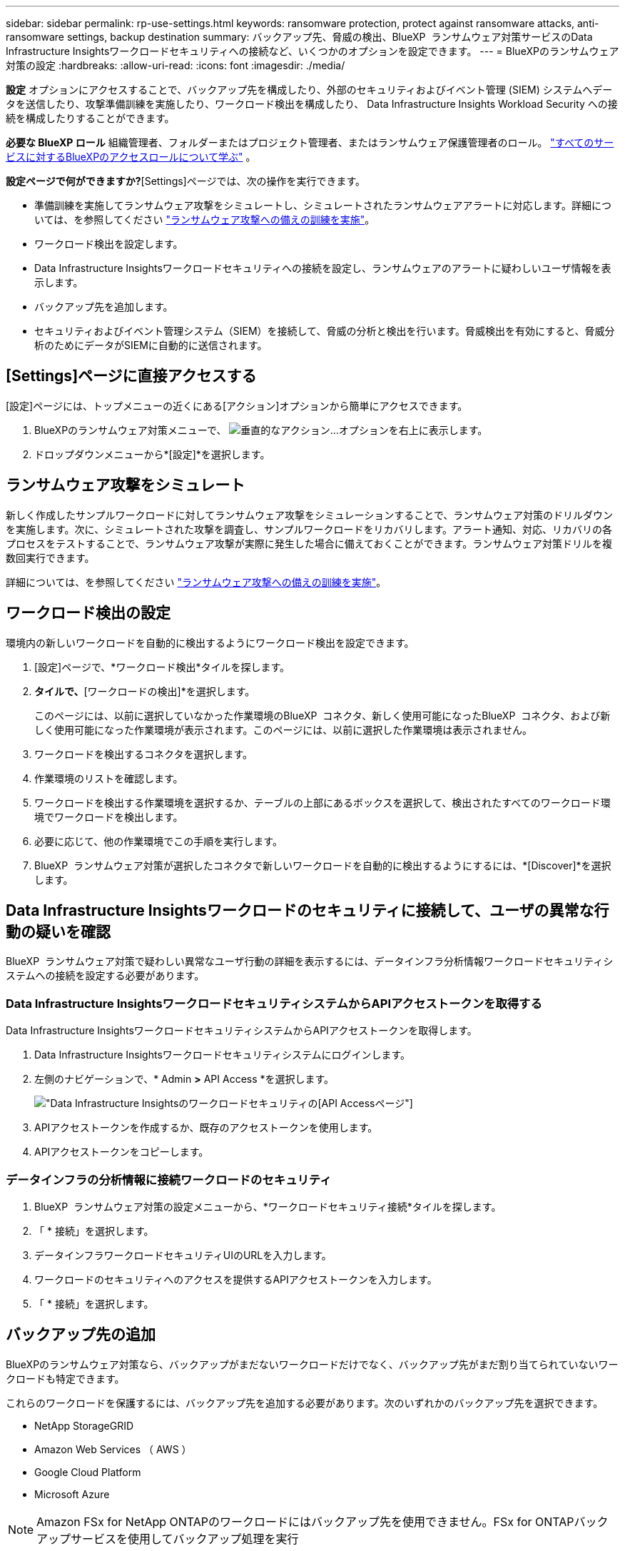 ---
sidebar: sidebar 
permalink: rp-use-settings.html 
keywords: ransomware protection, protect against ransomware attacks, anti-ransomware settings, backup destination 
summary: バックアップ先、脅威の検出、BlueXP  ランサムウェア対策サービスのData Infrastructure Insightsワークロードセキュリティへの接続など、いくつかのオプションを設定できます。 
---
= BlueXPのランサムウェア対策の設定
:hardbreaks:
:allow-uri-read: 
:icons: font
:imagesdir: ./media/


[role="lead"]
*設定* オプションにアクセスすることで、バックアップ先を構成したり、外部のセキュリティおよびイベント管理 (SIEM) システムへデータを送信したり、攻撃準備訓練を実施したり、ワークロード検出を構成したり、 Data Infrastructure Insights Workload Security への接続を構成したりすることができます。

*必要な BlueXP ロール* 組織管理者、フォルダーまたはプロジェクト管理者、またはランサムウェア保護管理者のロール。  https://docs.netapp.com/us-en/bluexp-setup-admin/reference-iam-predefined-roles.html["すべてのサービスに対するBlueXPのアクセスロールについて学ぶ"^] 。

*設定ページで何ができますか?*[Settings]ページでは、次の操作を実行できます。

* 準備訓練を実施してランサムウェア攻撃をシミュレートし、シミュレートされたランサムウェアアラートに対応します。詳細については、を参照してください link:rp-start-simulate.html["ランサムウェア攻撃への備えの訓練を実施"]。
* ワークロード検出を設定します。
* Data Infrastructure Insightsワークロードセキュリティへの接続を設定し、ランサムウェアのアラートに疑わしいユーザ情報を表示します。
* バックアップ先を追加します。
* セキュリティおよびイベント管理システム（SIEM）を接続して、脅威の分析と検出を行います。脅威検出を有効にすると、脅威分析のためにデータがSIEMに自動的に送信されます。




== [Settings]ページに直接アクセスする

[設定]ページには、トップメニューの近くにある[アクション]オプションから簡単にアクセスできます。

. BlueXPのランサムウェア対策メニューで、 image:button-actions-vertical.png["垂直的なアクション"]...オプションを右上に表示します。
. ドロップダウンメニューから*[設定]*を選択します。




== ランサムウェア攻撃をシミュレート

新しく作成したサンプルワークロードに対してランサムウェア攻撃をシミュレーションすることで、ランサムウェア対策のドリルダウンを実施します。次に、シミュレートされた攻撃を調査し、サンプルワークロードをリカバリします。アラート通知、対応、リカバリの各プロセスをテストすることで、ランサムウェア攻撃が実際に発生した場合に備えておくことができます。ランサムウェア対策ドリルを複数回実行できます。

詳細については、を参照してください link:rp-start-simulate.html["ランサムウェア攻撃への備えの訓練を実施"]。



== ワークロード検出の設定

環境内の新しいワークロードを自動的に検出するようにワークロード検出を設定できます。

. [設定]ページで、*ワークロード検出*タイルを探します。
. [ワークロード検出]*タイルで、*[ワークロードの検出]*を選択します。
+
このページには、以前に選択していなかった作業環境のBlueXP  コネクタ、新しく使用可能になったBlueXP  コネクタ、および新しく使用可能になった作業環境が表示されます。このページには、以前に選択した作業環境は表示されません。

. ワークロードを検出するコネクタを選択します。
. 作業環境のリストを確認します。
. ワークロードを検出する作業環境を選択するか、テーブルの上部にあるボックスを選択して、検出されたすべてのワークロード環境でワークロードを検出します。
. 必要に応じて、他の作業環境でこの手順を実行します。
. BlueXP  ランサムウェア対策が選択したコネクタで新しいワークロードを自動的に検出するようにするには、*[Discover]*を選択します。




== Data Infrastructure Insightsワークロードのセキュリティに接続して、ユーザの異常な行動の疑いを確認

BlueXP  ランサムウェア対策で疑わしい異常なユーザ行動の詳細を表示するには、データインフラ分析情報ワークロードセキュリティシステムへの接続を設定する必要があります。



=== Data Infrastructure InsightsワークロードセキュリティシステムからAPIアクセストークンを取得する

Data Infrastructure InsightsワークロードセキュリティシステムからAPIアクセストークンを取得します。

. Data Infrastructure Insightsワークロードセキュリティシステムにログインします。
. 左側のナビゲーションで、* Admin *>* API Access *を選択します。
+
image:../media/screen-alerts-ci-api-access-token.png["Data Infrastructure Insightsのワークロードセキュリティの[API Access]ページ"]

. APIアクセストークンを作成するか、既存のアクセストークンを使用します。
. APIアクセストークンをコピーします。




=== データインフラの分析情報に接続ワークロードのセキュリティ

. BlueXP  ランサムウェア対策の設定メニューから、*ワークロードセキュリティ接続*タイルを探します。
. 「 * 接続」を選択します。
. データインフラワークロードセキュリティUIのURLを入力します。
. ワークロードのセキュリティへのアクセスを提供するAPIアクセストークンを入力します。
. 「 * 接続」を選択します。




== バックアップ先の追加

BlueXPのランサムウェア対策なら、バックアップがまだないワークロードだけでなく、バックアップ先がまだ割り当てられていないワークロードも特定できます。

これらのワークロードを保護するには、バックアップ先を追加する必要があります。次のいずれかのバックアップ先を選択できます。

* NetApp StorageGRID
* Amazon Web Services （ AWS ）
* Google Cloud Platform
* Microsoft Azure



NOTE: Amazon FSx for NetApp ONTAPのワークロードにはバックアップ先を使用できません。FSx for ONTAPバックアップサービスを使用してバックアップ処理を実行

ダッシュボードまたはメニューの[Settings]オプションにアクセスして、推奨される対処方法に基づいてバックアップ先を追加できます。



=== ダッシュボードの推奨アクションから[バックアップ先]オプションにアクセスする

ダッシュボードにはさまざまな推奨事項が表示されます。バックアップ先を設定することも推奨されます。

.手順
. BlueXPの左側のナビゲーションで、*[保護]*>*[Ransomware protection]*を選択します。
. ダッシュボードの推奨される操作ウィンドウを確認します。
+
image:screen-dashboard3.png["ダッシュボードページ"]

. ダッシュボードで、「バックアップ先として<backup provider>を準備する」を推奨するために*[確認と修正]*を選択します。
. バックアッププロバイダに応じて手順を続行します。




=== バックアップ先としてのStorageGRIDの追加

NetApp StorageGRIDをバックアップ先として設定するには、次の情報を入力します。

.手順
. [設定]>[バックアップデスティネーション]*ページで、*[追加]*を選択します。
. バックアップ先の名前を入力します。
+
image:screen-settings-backup-destination.png["[バックアップデスティネーション]ページ"]

. 「* StorageGRID *」を選択します。
. 各設定の横にある下矢印を選択し、値を入力または選択します。
+
** *プロバイダ設定*：
+
*** 新しいバケットを作成するか、バックアップを保存する独自のバケットを使用します。
*** StorageGRIDゲートウェイノードの完全修飾ドメイン名、ポート、StorageGRIDアクセスキー、シークレットキーのクレデンシャル。


** *ネットワーク*：IPspaceを選択します。
+
*** IPspaceは、バックアップするボリュームが配置されているクラスタです。この IPspace のクラスタ間 LIF には、アウトバウンドのインターネットアクセスが必要です。




. 「 * 追加」を選択します。


.結果
新しいバックアップ先がバックアップ先のリストに追加されます。

image:screen-settings-backup-destinations-list2.png["[Backup destinations]ページの[Settings]オプション"]



=== バックアップ先としてAmazon Web Servicesを追加

バックアップ先としてAWSを設定するには、次の情報を入力します。

BlueXPでのAWSストレージの管理の詳細については、 https://docs.netapp.com/us-en/bluexp-setup-admin/task-viewing-amazon-s3.html["Amazon S3バケットを管理します"^]。

.手順
. [設定]>[バックアップデスティネーション]*ページで、*[追加]*を選択します。
. バックアップ先の名前を入力します。
+
image:screen-settings-backup-destination.png["[バックアップデスティネーション]ページ"]

. Amazon Web Servicesを選択します。
. 各設定の横にある下矢印を選択し、値を入力または選択します。
+
** *プロバイダ設定*：
+
*** 新しいバケットを作成し、BlueXPに既存のバケットがある場合は既存のバケットを選択するか、バックアップを格納する独自のバケットを使用します。
*** AWSクレデンシャル用のAWSアカウント、リージョン、アクセスキー、シークレットキー
+
https://docs.netapp.com/us-en/bluexp-s3-storage/task-add-s3-bucket.html["独自のバケットを使用する場合は、S3バケットの追加を参照してください。"^]。



** *暗号化*：新しいS3バケットを作成する場合は、プロバイダから提供された暗号化キー情報を入力します。既存のバケットを選択した場合は、暗号化情報がすでに表示されています。
+
バケット内のデータは、デフォルトでAWSが管理するキーを使用して暗号化されます。AWSで管理されるキーを引き続き使用することも、独自のキーを使用してデータの暗号化を管理することもできます。

** *ネットワーク*：IPspaceとプライベートエンドポイントを使用するかどうかを選択します。
+
*** IPspaceは、バックアップするボリュームが配置されているクラスタです。この IPspace のクラスタ間 LIF には、アウトバウンドのインターネットアクセスが必要です。
*** 必要に応じて、以前に設定したAWSプライベートエンドポイント（PrivateLink）を使用するかどうかを選択します。
+
AWS PrivateLinkを使用する場合は、を参照してください。 https://docs.aws.amazon.com/AmazonS3/latest/userguide/privatelink-interface-endpoints.html["Amazon S3用のAWS PrivateLink"^]。



** *バックアップロック*：バックアップが変更または削除されないようにサービスで保護するかどうかを選択します。このオプションは、NetApp DataLockテクノロジを使用します。各バックアップは、保持期間中（最低30日間）、および最大14日間のバッファ期間中にロックされます。
+

CAUTION: ここでバックアップロックの設定を行う場合は、バックアップ先の設定後に設定を変更することはできません。

+
*** *ガバナンスモード*：特定のユーザ（s3：BypassGovernanceRetention権限を持つ）は、保持期間中に保護されたファイルを上書きまたは削除できます。
*** *準拠モード*：保持期間中は、保護されたバックアップファイルを上書きまたは削除することはできません。




. 「 * 追加」を選択します。


.結果
新しいバックアップ先がバックアップ先のリストに追加されます。

image:screen-settings-backup-destinations-list2.png["[Backup destinations]ページの[Settings]オプション"]



=== バックアップ先としてGoogle Cloud Platformを追加

バックアップ先としてGoogle Cloud Platform（GCP）を設定するには、次の情報を入力します。

BlueXP  でのGCPストレージの管理の詳細については、を参照してください https://docs.netapp.com/us-en/bluexp-setup-admin/concept-install-options-google.html["Google Cloudでのコネクタのインストールオプション"^]。

.手順
. [設定]>[バックアップデスティネーション]*ページで、*[追加]*を選択します。
. バックアップ先の名前を入力します。
+
image:screen-settings-backup-destination-gcp.png["[バックアップデスティネーション]ページ"]

. [* Google Cloud Platform*]を選択します。
. 各設定の横にある下矢印を選択し、値を入力または選択します。
+
** *プロバイダ設定*：
+
*** 新しいバケットを作成します。アクセスキーとシークレットキーを入力します。
*** Google Cloud Platformのプロジェクトとリージョンを入力または選択します。


** *暗号化*：新しいバケットを作成する場合は、プロバイダから提供された暗号化キー情報を入力します。既存のバケットを選択した場合は、暗号化情報がすでに表示されています。
+
バケット内のデータは、デフォルトでGoogleが管理するキーで暗号化されます。Googleで管理されているキーを引き続き使用できます。

** *ネットワーク*：IPspaceとプライベートエンドポイントを使用するかどうかを選択します。
+
*** IPspaceは、バックアップするボリュームが配置されているクラスタです。この IPspace のクラスタ間 LIF には、アウトバウンドのインターネットアクセスが必要です。
*** 必要に応じて、以前に設定したGCPプライベートエンドポイント（PrivateLink）を使用するかどうかを選択します。




. 「 * 追加」を選択します。


.結果
新しいバックアップ先がバックアップ先のリストに追加されます。



=== バックアップ先としてMicrosoft Azureを追加

Azureをバックアップ先として設定するには、次の情報を入力します。

BlueXPでAzureクレデンシャルとマーケットプレイスサブスクリプションを管理する方法の詳細については、 https://docs.netapp.com/us-en/bluexp-setup-admin/task-adding-azure-accounts.html["Azureクレデンシャルとマーケットプレイスサブスクリプションを管理"^]。

.手順
. [設定]>[バックアップデスティネーション]*ページで、*[追加]*を選択します。
. バックアップ先の名前を入力します。
+
image:screen-settings-backup-destination.png["[バックアップデスティネーション]ページ"]

. 「 * Azure * 」を選択します。
. 各設定の横にある下矢印を選択し、値を入力または選択します。
+
** *プロバイダ設定*：
+
*** 新しいストレージアカウントを作成します。BlueXPにすでにストレージアカウントがある場合は既存のアカウントを選択するか、バックアップを保存する独自のストレージアカウントを使用します。
*** Azureクレデンシャル用のAzureサブスクリプション、リージョン、リソースグループ
+
https://docs.netapp.com/us-en/bluexp-blob-storage/task-add-blob-storage.html["独自のストレージアカウントを使用する場合は、「Azure BLOBストレージアカウントの追加」を参照してください。"^]。



** *暗号化*：新しいストレージアカウントを作成する場合は、プロバイダから提供された暗号化キー情報を入力します。既存のアカウントを選択した場合は、暗号化情報がすでに使用可能です。
+
デフォルトでは、アカウント内のデータはMicrosoftが管理するキーで暗号化されます。Microsoftが管理するキーを引き続き使用することも、独自のキーを使用してデータの暗号化を管理することもできます。

** *ネットワーク*：IPspaceとプライベートエンドポイントを使用するかどうかを選択します。
+
*** IPspaceは、バックアップするボリュームが配置されているクラスタです。この IPspace のクラスタ間 LIF には、アウトバウンドのインターネットアクセスが必要です。
*** 必要に応じて、以前に設定したAzureプライベートエンドポイントを使用するかどうかを選択します。
+
Azure PrivateLinkを使用する場合は、を参照してください。 https://azure.microsoft.com/en-us/products/private-link/["Azure PrivateLink"^]。





. 「 * 追加」を選択します。


.結果
新しいバックアップ先がバックアップ先のリストに追加されます。

image:screen-settings-backup-destinations-list2.png["[Backup destinations]ページの[Settings]オプション"]



== 脅威の分析と検出のためにセキュリティおよびイベント管理システム（SIEM）に接続する

セキュリティおよびイベント管理システム（SIEM）にデータを自動的に送信して、脅威の分析と検出を行うことができます。SIEMとして、AWS Security Hub、Microsoft Sentinel、Splunk Cloudを選択できます。

BlueXP  ランサムウェア対策でSIEMを有効にする前に、SIEMシステムを設定する必要があります。

.SIEMに送信されるイベントデータについて
BlueXP ransomware protectionは、次のイベント データを SIEM システムに送信できます。

* *コンテクスト*：
+
** *os*: これはONTAPの値を持つ定数です。
** *os_version*: 作業環境で実行されているONTAPのバージョン。
** *connector_id*: 作業環境を管理するコネクタの ID。
** *cluster_id*: 作業環境に対してONTAPによって報告されたクラスタ ID。
** *svm_name*: アラートが見つかった SVM の名前。
** *volume_name*: アラートが見つかったボリュームの名前。
** *volume_id*: 作業環境のONTAPによって報告されたボリュームの ID。


* *事件*：
+
** *incident_id*: サービス内の攻撃を受けているボリュームに対してBlueXP ransomware protectionによって生成されたインシデント ID。
** *alert_id*: ワークロードに対してBlueXP ransomware protectionによって生成された ID。
** *重大度*: 次のアラート レベルのいずれか: 「CRITICAL」、「HIGH」、「MEDIUM」、「LOW」。
** *説明*: 検出されたアラートの詳細。例: 「ワークロード arp_learning_mode_test_2630 で潜在的なランサムウェア攻撃が検出されました」






=== 脅威検出のためのAWS Security Hubの設定

BlueXP  ランサムウェア対策でAWSセキュリティハブを有効にする前に、AWSセキュリティハブで次の手順を実行する必要があります。

* AWS Security Hubで権限を設定します。
* AWS Security Hubで認証アクセスキーとシークレットキーを設定します。（これらの手順はここでは説明しません）。


.AWS Security Hubで権限を設定する手順
. AWS IAMコンソール*に移動します。
. [ポリシー]*を選択します。
. JSON形式の次のコードを使用してポリシーを作成します。
+
[listing]
----
{
  "Version": "2012-10-17",
  "Statement": [
    {
      "Sid": "NetAppSecurityHubFindings",
      "Effect": "Allow",
      "Action": [
        "securityhub:BatchImportFindings",
        "securityhub:BatchUpdateFindings"
      ],
      "Resource": [
        "arn:aws:securityhub:*:*:product/*/default",
        "arn:aws:securityhub:*:*:hub/default"
      ]
    }
  ]
}
----




=== 脅威検出のためのMicrosoft Sentinelの設定

BlueXP  ランサムウェア対策でMicrosoft Sentinelを有効にする前に、Microsoft Sentinelで次の大まかな手順を実行する必要があります。

* * 前提条件 *
+
** Microsoft Sentinelを有効にします。
** Microsoft Sentinelでカスタムロールを作成します。


* *登録*
+
** BlueXP  ランサムウェア対策を登録して、Microsoft Sentinelからイベントを受信します。
** 登録用のシークレットを作成します。


* *権限*：アプリケーションに権限を割り当てます。
* *認証*：アプリケーションの認証クレデンシャルを入力します。


.Microsoft Sentinelを有効にする手順
. Microsoft Sentinelにアクセスします。
. ログ分析ワークスペース*を作成します。
. 作成したLog AnalyticsワークスペースをMicrosoft Sentinelで使用できるようにします。


.Microsoft Sentinelでカスタムロールを作成する手順
. Microsoft Sentinelにアクセスします。
. [サブスクリプション]*>*[アクセス制御（IAM）]*を選択します。
. カスタムロール名を入力します。BlueXP  Ransomware Protection Sentinel Configurator *という名前を使用します。
. 以下のJSONをコピーして* JSON *タブに貼り付けます。
+
[listing]
----
{
  "roleName": "BlueXP Ransomware Protection Sentinel Configurator",
  "description": "",
  "assignableScopes":["/subscriptions/{subscription_id}"],
  "permissions": [

  ]
}
----
. 設定を確認して保存します。


.BlueXP  ランサムウェア対策を登録してMicrosoft Sentinelからイベントを受信する手順
. Microsoft Sentinelにアクセスします。
. * Entra ID *>* Applications *>* App registrations *を選択します。
. アプリケーションの*表示名*に「* BlueXP  ransomware protection *」と入力します。
. [サポートされているアカウントタイプ]フィールドで、*[この組織ディレクトリ内のアカウントのみ]*を選択します。
. イベントがプッシュされる*デフォルトインデックス*を選択します。
. [* Review （レビュー） ] を選択します
. [登録]*を選択して設定を保存します。
+
登録後、Microsoft Entra管理センターにアプリケーションの[概要]ペインが表示されます。



.登録用のシークレットを作成する手順
. Microsoft Sentinelにアクセスします。
. *証明書とシークレット*>*クライアントシークレット*>*新しいクライアントシークレット*を選択します。
. アプリケーションシークレットの説明を追加します。
. シークレットの*有効期限*を選択するか、カスタムの有効期限を指定します。
+

TIP: クライアントシークレットのライフタイムは2年（24か月）以下に制限されています。Microsoftでは、有効期限の値を12か月未満に設定することを推奨しています。

. [追加]*を選択してシークレットを作成します。
. 認証ステップで使用するシークレットを記録します。このページから移動すると、シークレットは再び表示されなくなります。


.アプリケーションに権限を割り当てる手順
. Microsoft Sentinelにアクセスします。
. [サブスクリプション]*>*[アクセス制御（IAM）]*を選択します。
. [追加]*>*[ロール割り当ての追加]*を選択します。
. [権限を持つ管理者のロール]*フィールドで、*[ BlueXP  Ransomware Protection Sentinel Configurator]*を選択します。
+

TIP: これは、前の手順で作成したカスタムロールです。

. 「 * 次へ * 」を選択します。
. [アクセスの割り当て先]フィールドで、*[ユーザー、グループ、またはサービスプリンシパル]*を選択します。
. [メンバーの選択]*を選択します。次に、* BlueXP  Ransomware Protection Sentinel Configurator *を選択します。
. 「 * 次へ * 」を選択します。
. [ユーザが実行できる操作]*[フェルド]で、*[ユーザに権限のある管理者ロールを除くすべてのロールの割り当てを許可する][所有者、UAA、RBAC（推奨）]*を選択します。
. 「 * 次へ * 」を選択します。
. [確認して割り当て]*を選択して権限を割り当てます。


.アプリケーションの認証クレデンシャルを入力する手順
. Microsoft Sentinelにアクセスします。
. クレデンシャルを入力します。
+
.. テナントID、クライアントアプリケーションID、およびクライアントアプリケーションシークレットを入力します。
.. [* Authenticate] をクリックします。
+

NOTE: 認証に成功すると、「authenticated」メッセージが表示されます。



. アプリケーションのLog Analyticsワークスペースの詳細を入力します。
+
.. サブスクリプションID、リソースグループ、およびLog Analyticsワークスペースを選択します。






=== 脅威検出のためのSplunk Cloudの設定

BlueXP  ランサムウェア対策でSplunk Cloudを有効にする前に、Splunk Cloudで次の手順を実行する必要があります。

* Splunk CloudのHTTPイベントコレクタがBlueXP  からHTTPまたはHTTPS経由でイベントデータを受信できるようにします。
* Splunk Cloudでイベントコレクタトークンを作成します。


.SplunkでHTTPイベントコレクタを有効にする手順
. Splunk Cloudに移動します。
. [設定]*>*[データ入力]*を選択します。
. [HTTP Event Collector]*>*[Global Settings]*を選択します。
. [すべてのトークン]トグルで、*[有効]*を選択します。
. イベントコレクタがHTTPではなくHTTPSで待ち受けて通信するようにするには、* SSLを有効にする*を選択します。
. HTTP Event Collectorのポートを* HTTP Port Number *に入力します。


.Splunkでイベントコレクタトークンを作成する手順
. Splunk Cloudに移動します。
. [設定]*>*[データの追加]*を選択します。
. * Monitor *>* HTTP Event Collector *を選択します。
. トークンの名前を入力し、* Next *を選択します。
. イベントがプッシュされる*デフォルトインデックス*を選択し、*レビュー*を選択します。
. エンドポイントの設定がすべて正しいことを確認し、*[送信]*を選択します。
. トークンをコピーして別のドキュメントに貼り付け、認証手順の準備をします。




=== SIEMをBlueXP  ランサムウェア対策に接続

SIEMを有効にすると、BlueXP  ランサムウェア対策からSIEMサーバにデータが送信され、脅威の分析とレポートが作成されます。

.手順
. BlueXP  メニューから、* Protection *>* Ransomware protection *を選択します。
. BlueXPのランサムウェア対策メニューで、 image:button-actions-vertical.png["垂直的なアクション"]...オプションを右上に表示します。
. [設定]*を選択します。
+
[Settings]ページが表示されます。

+
image:screen-settings2.png["[Settings]ページ"]

. [設定]ページで、SIEM接続タイルの*[接続]*を選択します。
+
image:screen-settings-threat-detection-3options.png["[Enable Threat Detection Details]ページ"]

. SIEMシステムのいずれかを選択します。
. AWS Security HubまたはSplunk Cloudで設定したトークンと認証の詳細を入力します。
+

NOTE: 入力する情報は、選択したSIEMによって異なります。

. [ 有効 ] を選択します。
+
[設定]ページに[接続済み]と表示されます。


